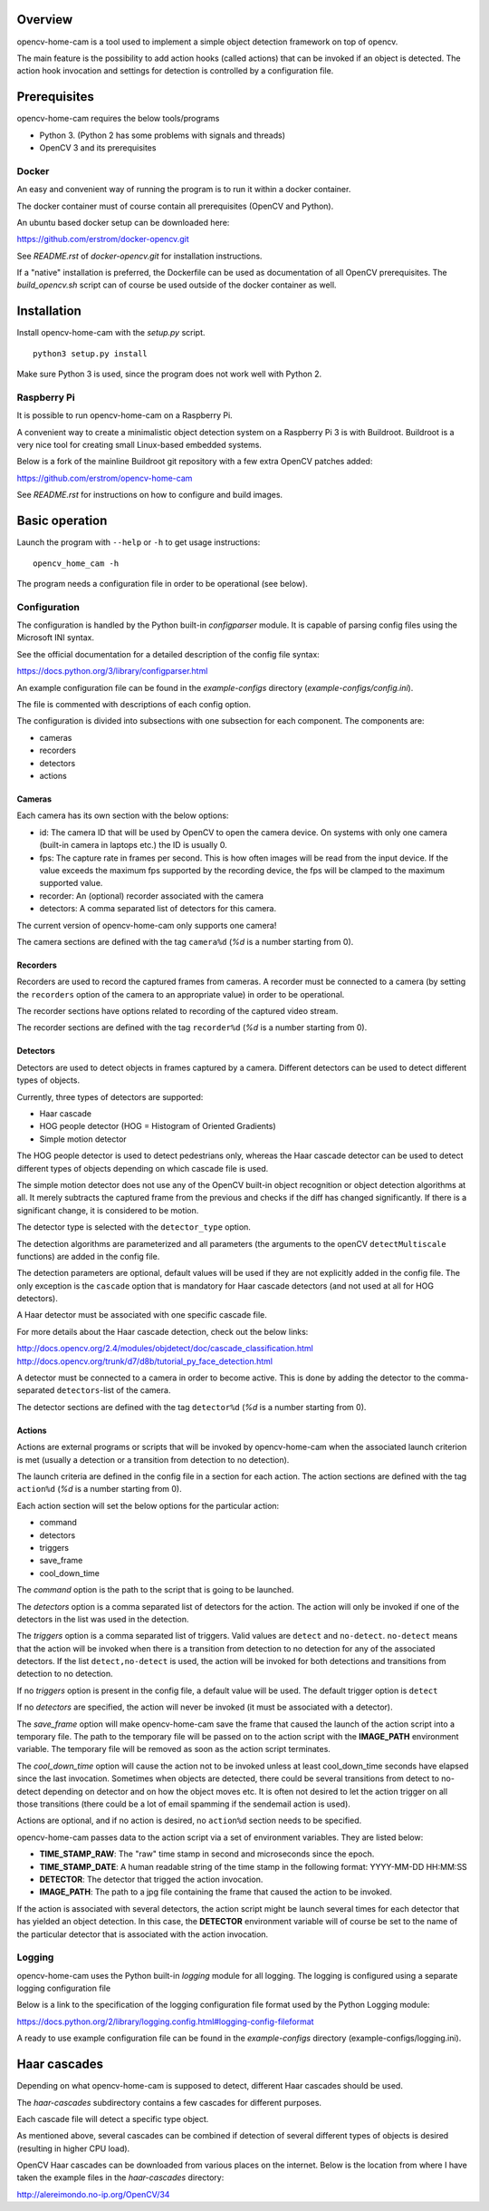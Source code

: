 
Overview
--------

opencv-home-cam is a tool used to implement a simple object detection
framework on top of opencv.

The main feature is the possibility to add action hooks (called actions)
that can be invoked if an object is detected. The action hook invocation
and settings for detection is controlled by a configuration file.

Prerequisites
-------------

opencv-home-cam requires the below tools/programs

- Python 3. (Python 2 has some problems with signals and threads)
- OpenCV 3 and its prerequisites

Docker
++++++

An easy and convenient way of running the program is to run it within a
docker container.

The docker container must of course contain all prerequisites (OpenCV and
Python).

An ubuntu based docker setup can be downloaded here:

https://github.com/erstrom/docker-opencv.git

See *README.rst* of *docker-opencv.git* for installation instructions.

If a "native" installation is preferred, the Dockerfile can be used as
documentation of all OpenCV prerequisites. The *build_opencv.sh* script can
of course be used outside of the docker container as well.

Installation
------------

Install opencv-home-cam with the *setup.py* script.

::

	python3 setup.py install

Make sure Python 3 is used, since the program does not work well with
Python 2.

Raspberry Pi
++++++++++++

It is possible to run opencv-home-cam on a Raspberry Pi.

A convenient way to create a minimalistic object detection system on a
Raspberry Pi 3 is with Buildroot. Buildroot is a very nice tool for
creating small Linux-based embedded systems.

Below is a fork of the mainline Buildroot git repository with a few extra
OpenCV patches added:

https://github.com/erstrom/opencv-home-cam

See *README.rst* for instructions on how to configure and build images.

Basic operation
---------------

Launch the program with ``--help`` or ``-h`` to get usage instructions:

::

	opencv_home_cam -h

The program needs a configuration file in order to be operational (see
below).

Configuration
+++++++++++++

The configuration is handled by the Python built-in *configparser* module.
It is capable of parsing config files using the Microsoft INI syntax.

See the official documentation for a detailed description of the config file
syntax:

https://docs.python.org/3/library/configparser.html

An example configuration file can be found in the *example-configs* directory
(*example-configs/config.ini*).

The file is commented with descriptions of each config option.

The configuration is divided into subsections with one subsection for each
component. The components are:

- cameras
- recorders
- detectors
- actions

Cameras
_______

Each camera has its own section with the below options:

- id:  The camera ID that will be used by OpenCV to open the camera device.
  On systems with only one camera (built-in camera in laptops etc.) the
  ID is usually 0.
- fps:  The capture rate in frames per second.
  This is how often images will be read from the input device.
  If the value exceeds the maximum fps supported by the recording
  device, the fps will be clamped to the maximum supported value.
- recorder:  An (optional) recorder associated with the camera
- detectors:  A comma separated list of detectors for this camera.

The current version of opencv-home-cam only supports one camera!

The camera sections are defined with the tag ``camera%d`` (*%d* is
a number starting from 0).

Recorders
_________

Recorders are used to record the captured frames from cameras.
A recorder must be connected to a camera (by setting the ``recorders``
option of the camera to an appropriate value) in order to be operational.

The recorder sections have options related to recording of the
captured video stream.

The recorder sections are defined with the tag ``recorder%d`` (*%d* is
a number starting from 0).

Detectors
_________

Detectors are used to detect objects in frames captured by a camera.
Different detectors can be used to detect different types of objects.

Currently, three types of detectors are supported:

- Haar cascade
- HOG people detector (HOG = Histogram of Oriented Gradients)
- Simple motion detector

The HOG people detector is used to detect pedestrians only, whereas the
Haar cascade detector can be used to detect different types of objects
depending on which cascade file is used.

The simple motion detector does not use any of the OpenCV built-in
object recognition or object detection algorithms at all.
It merely subtracts the captured frame from the previous and checks if
the diff has changed significantly.
If there is a significant change, it is considered to be motion.

The detector type is selected with the ``detector_type`` option.

The detection algorithms are parameterized and all parameters (the arguments
to the openCV ``detectMultiscale`` functions) are added in the config file.

The detection parameters are optional, default values will be used if they are
not explicitly added in the config file. The only exception is the
``cascade`` option that is mandatory for Haar cascade detectors (and not used
at all for HOG detectors).

A Haar detector must be associated with one specific cascade file.

For more details about the Haar cascade detection, check out the below links:

http://docs.opencv.org/2.4/modules/objdetect/doc/cascade_classification.html
http://docs.opencv.org/trunk/d7/d8b/tutorial_py_face_detection.html

A detector must be connected to a camera in order to become active. This is
done by adding the detector to the comma-separated ``detectors``-list of
the camera.

The detector sections are defined with the tag ``detector%d`` (*%d* is
a number starting from 0).

Actions
_______

Actions are external programs or scripts that will be invoked by
opencv-home-cam when the associated launch criterion is met (usually a
detection or a transition from detection to no detection).

The launch criteria are defined in the config file in a section for each
action. The action sections are defined with the tag ``action%d`` (*%d* is
a number starting from 0).

Each action section will set the below options for the particular action:

- command
- detectors
- triggers
- save_frame
- cool_down_time

The *command* option is the path to the script that is going to be launched.

The *detectors* option is a comma separated list of detectors for the
action. The action will only be invoked if one of the detectors in the list
was used in the detection.

The *triggers* option is a comma separated list of triggers. Valid values are
``detect`` and ``no-detect``. ``no-detect`` means that the action will be
invoked when there is a transition from detection to no detection for any
of the associated detectors. If the list ``detect,no-detect`` is used, the
action will be invoked for both detections and transitions from detection
to no detection.

If no *triggers* option is present in the config file, a default
value will be used. The default trigger option is ``detect``

If no *detectors* are specified, the action will never be invoked (it must
be associated with a detector).

The *save_frame* option will make opencv-home-cam save the frame that caused
the launch of the action script into a temporary file. The path to the
temporary file will be passed on to the action script with the **IMAGE_PATH**
environment variable. The temporary file will be removed as soon as the
action script terminates.

The *cool_down_time* option will cause the action not to be invoked unless
at least cool_down_time seconds have elapsed since the last invocation.
Sometimes when objects are detected, there could be several transitions from
detect to no-detect depending on detector and on how the object moves etc.
It is often not desired to let the action trigger on all those transitions
(there could be a lot of email spamming if the sendemail action is used).

Actions are optional, and if no action is desired, no ``action%d`` section
needs to be specified.

opencv-home-cam passes data to the action script via a set of environment
variables. They are listed below:

- **TIME_STAMP_RAW**: The "raw" time stamp in second and microseconds since
  the epoch.
- **TIME_STAMP_DATE**: A human readable string of the time stamp in the
  following format: YYYY-MM-DD HH:MM:SS
- **DETECTOR**: The detector that trigged the action invocation.
- **IMAGE_PATH**: The path to a jpg file containing the frame that caused
  the action to be invoked.

If the action is associated with several detectors, the action script might
be launch several times for each detector that has yielded an object detection.
In this case, the **DETECTOR** environment variable will of course be set to
the name of the particular detector that is associated with the action invocation.

Logging
+++++++

opencv-home-cam uses the Python built-in *logging* module for all logging.
The logging is configured using a separate logging configuration file

Below is a link to the specification of the logging configuration file format
used by the Python Logging module:

https://docs.python.org/2/library/logging.config.html#logging-config-fileformat

A ready to use example configuration file can be found in the *example-configs*
directory (example-configs/logging.ini).

Haar cascades
-------------

Depending on what opencv-home-cam is supposed to detect, different Haar
cascades should be used.

The *haar-cascades* subdirectory contains a few cascades for different
purposes.

Each cascade file will detect a specific type object.

As mentioned above, several cascades can be combined if detection of several
different types of objects is desired (resulting in higher CPU load).

OpenCV Haar cascades can be downloaded from various places on the internet.
Below is the location from where I have taken the example files in the
*haar-cascades* directory:

http://alereimondo.no-ip.org/OpenCV/34

